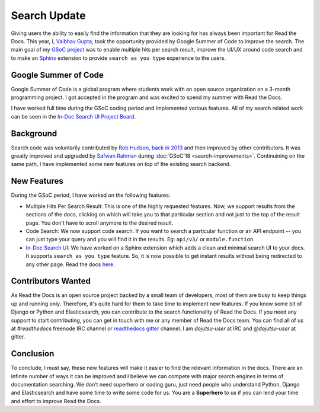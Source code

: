 .. post:: July 15, 2019
   :tags: gsoc, search, feature, in-doc-search
   :author: Vaibhav
   :location: LKO

Search Update
=============

Giving users the ability to easily find the information that they
are looking for has always been important for Read the Docs.
This year, I, `Vaibhav Gupta`_, took the opportunity provided
by Google Summer of Code to improve the search.
The main goal of my `GSoC project`_ was to enable multiple hits per search result,
improve the UI/UX around code search and to make an `Sphinx`_ extension to provide
``search as you type`` experience to the users.

Google Summer of Code
---------------------

Google Summer of Code is a global program where students work with
an open source organization on a 3-month programming project.
I got accepted in the program and was excited to spend my summer with Read the Docs.

I have worked full time during the GSoC coding period and implemented various features.
All of my search related work can be seen in the `In-Doc Search UI Project Board`_.

Background
----------

Search code was voluntarily contributed by `Rob Hudson`_,
`back in 2013`_ and then improved by other contributors.
It was greatly improved and upgraded by `Safwan Rahman`_ during :doc:`GSoC'18 <search-improvements>`.
Continuining on the same path,
I have implemented some new features on top of the existing search backend.

New Features
------------

During the GSoC period, I have worked on the following features:

- Multiple Hits Per Search Result: This is one of the highly requested features.
  Now, we support results from the sections of the docs, clicking on which will take you
  to that particular section and not just to the top of the result page.
  You don't have to scroll anymore to the desired result.

- Code Search: We now support code search. If you want to search a particular function
  or an API endpoint -- you can just type your query and you will find it in the results.
  Eg: ``api/v3/`` or ``module.function``.

- `In-Doc Search UI`_: We have worked on a Sphinx extension which adds a clean and minimal
  search UI to your docs. It supports ``search as you type`` feature.
  So, it is now possible to get instant results without being redirected to any other page.
  Read the docs `here`_.

Contributors Wanted
-------------------

As Read the Docs is an open source project backed by a small team of developers,
most of them are busy to keep things up and running only.
Therefore, it's quite hard for them to take time to implement new features.
If you know some bit of Django or Python and Elasticsearch,
you can contribute to the search functionality of Read the Docs.
If you need any support to start contributing,
you can get in touch with me or any member of Read the Docs team.
You can find all of us at *#readthedocs* freenode IRC channel or `readthedocs gitter`_ channel.
I am *dojutsu-user* at IRC and *@dojutsu-user* at gitter.

Conclusion
----------

To conclude, I must say, these new features will make it
easier to find the relevant information in the docs.
There are an infinite number of ways it can be improved and I believe we can compete
with major search engines in terms of documentation searching.
We don’t need superhero or coding guru, just need people who understand Python,
Django and Elasticsearch and have some time to write some code for us.
You are a **Superhero** to us if you can lend your time and effort to improve Read the Docs.


.. _Vaibhav Gupta: https://github.com/dojutsu-user
.. _GSoC project: https://summerofcode.withgoogle.com/projects/#5465587940065280
.. _Sphinx: http://www.sphinx-doc.org/en/master/
.. _In-Doc Search UI Project Board: https://github.com/orgs/readthedocs/projects/7
.. _Rob Hudson: https://github.com/robhudson
.. _back in 2013: https://github.com/readthedocs/readthedocs.org/pull/493
.. _Safwan Rahman: https://github.com/safwanrahman
.. _In-Doc Search UI: https://github.com/readthedocs/readthedocs-sphinx-search
.. Read the Docs: https://readthedocs-sphinx-search.readthedocs.io/en/latest/
.. _readthedocs gitter: https://gitter.im/rtfd/readthedocs.org
.. _here: https://readthedocs-sphinx-search.readthedocs.io/en/latest/
